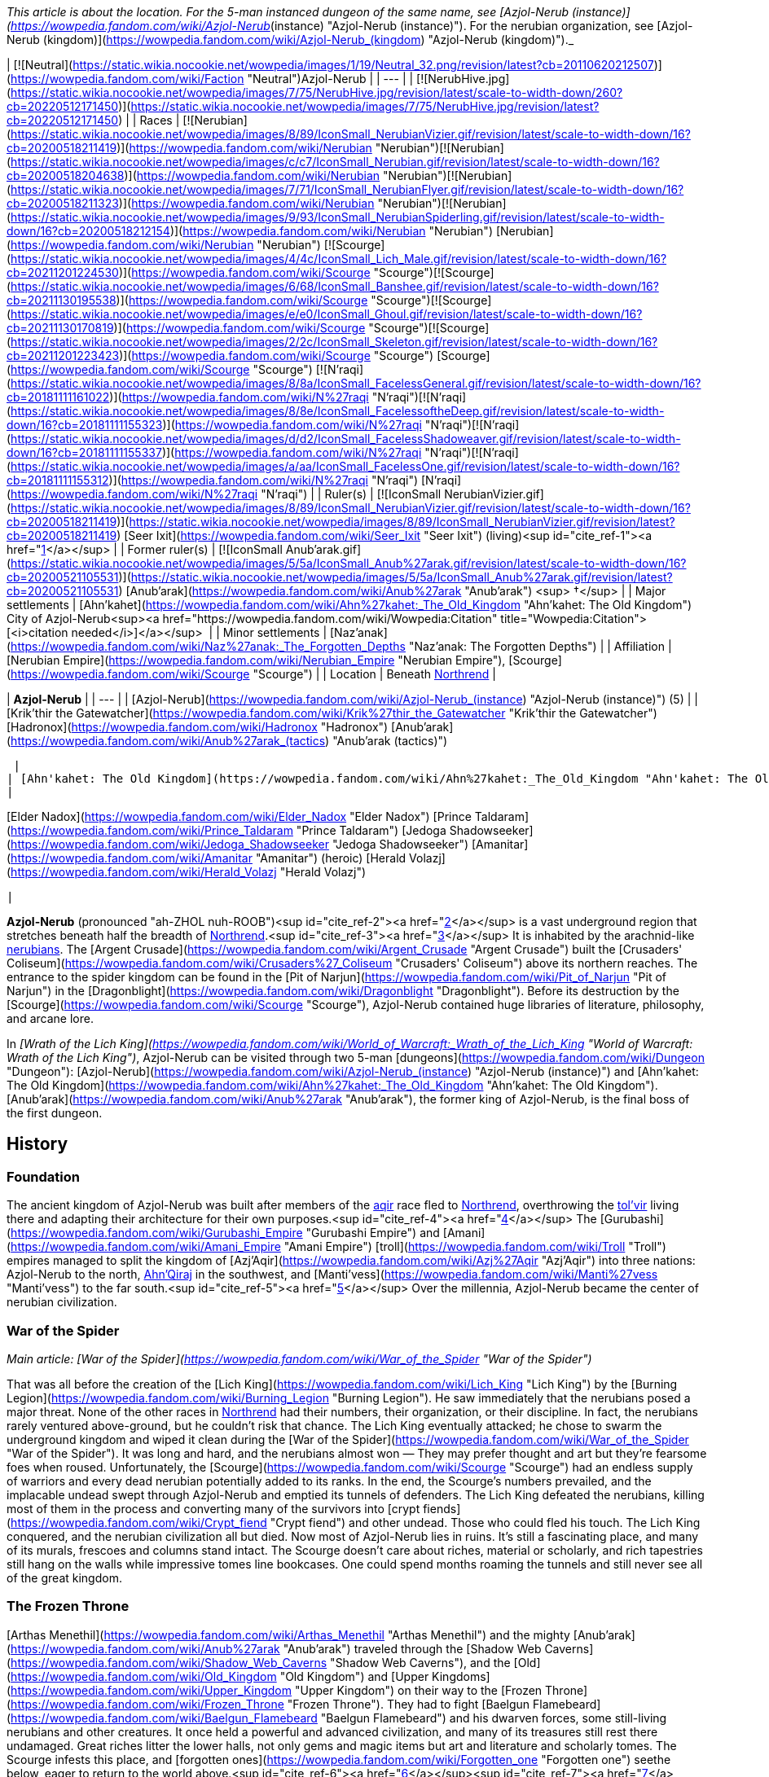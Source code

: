 _This article is about the location. For the 5-man instanced dungeon of the same name, see [Azjol-Nerub (instance)](https://wowpedia.fandom.com/wiki/Azjol-Nerub_(instance) "Azjol-Nerub (instance)"). For the nerubian organization, see [Azjol-Nerub (kingdom)](https://wowpedia.fandom.com/wiki/Azjol-Nerub_(kingdom) "Azjol-Nerub (kingdom)")._

| [![Neutral](https://static.wikia.nocookie.net/wowpedia/images/1/19/Neutral_32.png/revision/latest?cb=20110620212507)](https://wowpedia.fandom.com/wiki/Faction "Neutral")Azjol-Nerub |
| --- |
| [![NerubHive.jpg](https://static.wikia.nocookie.net/wowpedia/images/7/75/NerubHive.jpg/revision/latest/scale-to-width-down/260?cb=20220512171450)](https://static.wikia.nocookie.net/wowpedia/images/7/75/NerubHive.jpg/revision/latest?cb=20220512171450) |
| Races | [![Nerubian](https://static.wikia.nocookie.net/wowpedia/images/8/89/IconSmall_NerubianVizier.gif/revision/latest/scale-to-width-down/16?cb=20200518211419)](https://wowpedia.fandom.com/wiki/Nerubian "Nerubian")[![Nerubian](https://static.wikia.nocookie.net/wowpedia/images/c/c7/IconSmall_Nerubian.gif/revision/latest/scale-to-width-down/16?cb=20200518204638)](https://wowpedia.fandom.com/wiki/Nerubian "Nerubian")[![Nerubian](https://static.wikia.nocookie.net/wowpedia/images/7/71/IconSmall_NerubianFlyer.gif/revision/latest/scale-to-width-down/16?cb=20200518211323)](https://wowpedia.fandom.com/wiki/Nerubian "Nerubian")[![Nerubian](https://static.wikia.nocookie.net/wowpedia/images/9/93/IconSmall_NerubianSpiderling.gif/revision/latest/scale-to-width-down/16?cb=20200518212154)](https://wowpedia.fandom.com/wiki/Nerubian "Nerubian") [Nerubian](https://wowpedia.fandom.com/wiki/Nerubian "Nerubian")
[![Scourge](https://static.wikia.nocookie.net/wowpedia/images/4/4c/IconSmall_Lich_Male.gif/revision/latest/scale-to-width-down/16?cb=20211201224530)](https://wowpedia.fandom.com/wiki/Scourge "Scourge")[![Scourge](https://static.wikia.nocookie.net/wowpedia/images/6/68/IconSmall_Banshee.gif/revision/latest/scale-to-width-down/16?cb=20211130195538)](https://wowpedia.fandom.com/wiki/Scourge "Scourge")[![Scourge](https://static.wikia.nocookie.net/wowpedia/images/e/e0/IconSmall_Ghoul.gif/revision/latest/scale-to-width-down/16?cb=20211130170819)](https://wowpedia.fandom.com/wiki/Scourge "Scourge")[![Scourge](https://static.wikia.nocookie.net/wowpedia/images/2/2c/IconSmall_Skeleton.gif/revision/latest/scale-to-width-down/16?cb=20211201223423)](https://wowpedia.fandom.com/wiki/Scourge "Scourge") [Scourge](https://wowpedia.fandom.com/wiki/Scourge "Scourge")
[![N'raqi](https://static.wikia.nocookie.net/wowpedia/images/8/8a/IconSmall_FacelessGeneral.gif/revision/latest/scale-to-width-down/16?cb=20181111161022)](https://wowpedia.fandom.com/wiki/N%27raqi "N'raqi")[![N'raqi](https://static.wikia.nocookie.net/wowpedia/images/8/8e/IconSmall_FacelessoftheDeep.gif/revision/latest/scale-to-width-down/16?cb=20181111155323)](https://wowpedia.fandom.com/wiki/N%27raqi "N'raqi")[![N'raqi](https://static.wikia.nocookie.net/wowpedia/images/d/d2/IconSmall_FacelessShadoweaver.gif/revision/latest/scale-to-width-down/16?cb=20181111155337)](https://wowpedia.fandom.com/wiki/N%27raqi "N'raqi")[![N'raqi](https://static.wikia.nocookie.net/wowpedia/images/a/aa/IconSmall_FacelessOne.gif/revision/latest/scale-to-width-down/16?cb=20181111155312)](https://wowpedia.fandom.com/wiki/N%27raqi "N'raqi") [N'raqi](https://wowpedia.fandom.com/wiki/N%27raqi "N'raqi") |
| Ruler(s) | [![IconSmall NerubianVizier.gif](https://static.wikia.nocookie.net/wowpedia/images/8/89/IconSmall_NerubianVizier.gif/revision/latest/scale-to-width-down/16?cb=20200518211419)](https://static.wikia.nocookie.net/wowpedia/images/8/89/IconSmall_NerubianVizier.gif/revision/latest?cb=20200518211419) [Seer Ixit](https://wowpedia.fandom.com/wiki/Seer_Ixit "Seer Ixit") (living)<sup id="cite_ref-1"><a href="https://wowpedia.fandom.com/wiki/Azjol-Nerub#cite_note-1">[1]</a></sup> |
| Former ruler(s) | [![IconSmall Anub'arak.gif](https://static.wikia.nocookie.net/wowpedia/images/5/5a/IconSmall_Anub%27arak.gif/revision/latest/scale-to-width-down/16?cb=20200521105531)](https://static.wikia.nocookie.net/wowpedia/images/5/5a/IconSmall_Anub%27arak.gif/revision/latest?cb=20200521105531) [Anub'arak](https://wowpedia.fandom.com/wiki/Anub%27arak "Anub'arak") <sup>&nbsp;†</sup> |
| Major settlements | [Ahn'kahet](https://wowpedia.fandom.com/wiki/Ahn%27kahet:_The_Old_Kingdom "Ahn'kahet: The Old Kingdom")
City of Azjol-Nerub<sup><a href="https://wowpedia.fandom.com/wiki/Wowpedia:Citation" title="Wowpedia:Citation">[<i>citation needed</i>]</a></sup>  |
| Minor settlements | [Naz'anak](https://wowpedia.fandom.com/wiki/Naz%27anak:_The_Forgotten_Depths "Naz'anak: The Forgotten Depths") |
| Affiliation | [Nerubian Empire](https://wowpedia.fandom.com/wiki/Nerubian_Empire "Nerubian Empire"), [Scourge](https://wowpedia.fandom.com/wiki/Scourge "Scourge") |
| Location | Beneath xref:Northrend.adoc[Northrend] |

| **Azjol-Nerub** |
| --- |
| [Azjol-Nerub](https://wowpedia.fandom.com/wiki/Azjol-Nerub_(instance) "Azjol-Nerub (instance)") (5) |
|
[Krik'thir the Gatewatcher](https://wowpedia.fandom.com/wiki/Krik%27thir_the_Gatewatcher "Krik'thir the Gatewatcher")
[Hadronox](https://wowpedia.fandom.com/wiki/Hadronox "Hadronox")
[Anub'arak](https://wowpedia.fandom.com/wiki/Anub%27arak_(tactics) "Anub'arak (tactics)")

 |
| [Ahn'kahet: The Old Kingdom](https://wowpedia.fandom.com/wiki/Ahn%27kahet:_The_Old_Kingdom "Ahn'kahet: The Old Kingdom") (5) |
|

[Elder Nadox](https://wowpedia.fandom.com/wiki/Elder_Nadox "Elder Nadox")
[Prince Taldaram](https://wowpedia.fandom.com/wiki/Prince_Taldaram "Prince Taldaram")
[Jedoga Shadowseeker](https://wowpedia.fandom.com/wiki/Jedoga_Shadowseeker "Jedoga Shadowseeker")
[Amanitar](https://wowpedia.fandom.com/wiki/Amanitar "Amanitar") (heroic)
[Herald Volazj](https://wowpedia.fandom.com/wiki/Herald_Volazj "Herald Volazj")

 |

**Azjol-Nerub** (pronounced "ah-ZHOL nuh-ROOB")<sup id="cite_ref-2"><a href="https://wowpedia.fandom.com/wiki/Azjol-Nerub#cite_note-2">[2]</a></sup> is a vast underground region that stretches beneath half the breadth of xref:Northrend.adoc[Northrend].<sup id="cite_ref-3"><a href="https://wowpedia.fandom.com/wiki/Azjol-Nerub#cite_note-3">[3]</a></sup> It is inhabited by the arachnid-like xref:Nerubian.adoc[nerubians]. The [Argent Crusade](https://wowpedia.fandom.com/wiki/Argent_Crusade "Argent Crusade") built the [Crusaders' Coliseum](https://wowpedia.fandom.com/wiki/Crusaders%27_Coliseum "Crusaders' Coliseum") above its northern reaches. The entrance to the spider kingdom can be found in the [Pit of Narjun](https://wowpedia.fandom.com/wiki/Pit_of_Narjun "Pit of Narjun") in the [Dragonblight](https://wowpedia.fandom.com/wiki/Dragonblight "Dragonblight"). Before its destruction by the [Scourge](https://wowpedia.fandom.com/wiki/Scourge "Scourge"), Azjol-Nerub contained huge libraries of literature, philosophy, and arcane lore.

In _[Wrath of the Lich King](https://wowpedia.fandom.com/wiki/World_of_Warcraft:_Wrath_of_the_Lich_King "World of Warcraft: Wrath of the Lich King")_, Azjol-Nerub can be visited through two 5-man [dungeons](https://wowpedia.fandom.com/wiki/Dungeon "Dungeon"): [Azjol-Nerub](https://wowpedia.fandom.com/wiki/Azjol-Nerub_(instance) "Azjol-Nerub (instance)") and [Ahn'kahet: The Old Kingdom](https://wowpedia.fandom.com/wiki/Ahn%27kahet:_The_Old_Kingdom "Ahn'kahet: The Old Kingdom"). [Anub'arak](https://wowpedia.fandom.com/wiki/Anub%27arak "Anub'arak"), the former king of Azjol-Nerub, is the final boss of the first dungeon.

## History

### Foundation

The ancient kingdom of Azjol-Nerub was built after members of the xref:Aqir.adoc[aqir] race fled to xref:Northrend.adoc[Northrend], overthrowing the xref:Tolvir.adoc[tol'vir] living there and adapting their architecture for their own purposes.<sup id="cite_ref-4"><a href="https://wowpedia.fandom.com/wiki/Azjol-Nerub#cite_note-4">[4]</a></sup> The [Gurubashi](https://wowpedia.fandom.com/wiki/Gurubashi_Empire "Gurubashi Empire") and [Amani](https://wowpedia.fandom.com/wiki/Amani_Empire "Amani Empire") [troll](https://wowpedia.fandom.com/wiki/Troll "Troll") empires managed to split the kingdom of [Azj'Aqir](https://wowpedia.fandom.com/wiki/Azj%27Aqir "Azj'Aqir") into three nations: Azjol-Nerub to the north, xref:AhnQiraj.adoc[Ahn'Qiraj] in the southwest, and [Manti'vess](https://wowpedia.fandom.com/wiki/Manti%27vess "Manti'vess") to the far south.<sup id="cite_ref-5"><a href="https://wowpedia.fandom.com/wiki/Azjol-Nerub#cite_note-5">[5]</a></sup> Over the millennia, Azjol-Nerub became the center of nerubian civilization.

### War of the Spider

_Main article: [War of the Spider](https://wowpedia.fandom.com/wiki/War_of_the_Spider "War of the Spider")_

That was all before the creation of the [Lich King](https://wowpedia.fandom.com/wiki/Lich_King "Lich King") by the [Burning Legion](https://wowpedia.fandom.com/wiki/Burning_Legion "Burning Legion"). He saw immediately that the nerubians posed a major threat. None of the other races in xref:Northrend.adoc[Northrend] had their numbers, their organization, or their discipline. In fact, the nerubians rarely ventured above-ground, but he couldn't risk that chance. The Lich King eventually attacked; he chose to swarm the underground kingdom and wiped it clean during the [War of the Spider](https://wowpedia.fandom.com/wiki/War_of_the_Spider "War of the Spider"). It was long and hard, and the nerubians almost won — They may prefer thought and art but they're fearsome foes when roused. Unfortunately, the [Scourge](https://wowpedia.fandom.com/wiki/Scourge "Scourge") had an endless supply of warriors and every dead nerubian potentially added to its ranks. In the end, the Scourge's numbers prevailed, and the implacable undead swept through Azjol-Nerub and emptied its tunnels of defenders. The Lich King defeated the nerubians, killing most of them in the process and converting many of the survivors into [crypt fiends](https://wowpedia.fandom.com/wiki/Crypt_fiend "Crypt fiend") and other undead. Those who could fled his touch. The Lich King conquered, and the nerubian civilization all but died. Now most of Azjol-Nerub lies in ruins. It's still a fascinating place, and many of its murals, frescoes and columns stand intact. The Scourge doesn't care about riches, material or scholarly, and rich tapestries still hang on the walls while impressive tomes line bookcases. One could spend months roaming the tunnels and still never see all of the great kingdom.

### The Frozen Throne

[Arthas Menethil](https://wowpedia.fandom.com/wiki/Arthas_Menethil "Arthas Menethil") and the mighty [Anub'arak](https://wowpedia.fandom.com/wiki/Anub%27arak "Anub'arak") traveled through the [Shadow Web Caverns](https://wowpedia.fandom.com/wiki/Shadow_Web_Caverns "Shadow Web Caverns"), and the [Old](https://wowpedia.fandom.com/wiki/Old_Kingdom "Old Kingdom") and [Upper Kingdoms](https://wowpedia.fandom.com/wiki/Upper_Kingdom "Upper Kingdom") on their way to the [Frozen Throne](https://wowpedia.fandom.com/wiki/Frozen_Throne "Frozen Throne"). They had to fight [Baelgun Flamebeard](https://wowpedia.fandom.com/wiki/Baelgun_Flamebeard "Baelgun Flamebeard") and his dwarven forces, some still-living nerubians and other creatures. It once held a powerful and advanced civilization, and many of its treasures still rest there undamaged. Great riches litter the lower halls, not only gems and magic items but art and literature and scholarly tomes. The Scourge infests this place, and [forgotten ones](https://wowpedia.fandom.com/wiki/Forgotten_one "Forgotten one") seethe below, eager to return to the world above.<sup id="cite_ref-6"><a href="https://wowpedia.fandom.com/wiki/Azjol-Nerub#cite_note-6">[6]</a></sup><sup id="cite_ref-7"><a href="https://wowpedia.fandom.com/wiki/Azjol-Nerub#cite_note-7">[7]</a></sup><sup id="cite_ref-8"><a href="https://wowpedia.fandom.com/wiki/Azjol-Nerub#cite_note-8">[8]</a></sup>

### Wrath of the Lich King

Despite the Lich King's victory over the Spider Kingdom, numerous pockets of nerubians remain, evading the wrath of the Lich King, while at the same time coordinating hit-and-run strikes against the forces of the [Scourge](https://wowpedia.fandom.com/wiki/Scourge "Scourge") led by [Kilix the Unraveler](https://wowpedia.fandom.com/wiki/Kilix_the_Unraveler "Kilix the Unraveler"). Scarred by years of war and abandonment, this vast domain is now occupied on two fronts.

In the [Upper Kingdom](https://wowpedia.fandom.com/wiki/Upper_Kingdom "Upper Kingdom"), undead nerubians patrol the ruins of their homeland, guarding clutches of eggs that will one day bring forth a new generation of Scourge warriors. Meanwhile, in the depths of the [Old Kingdom, Ahn'kahet](https://wowpedia.fandom.com/wiki/Ahn%27kahet "Ahn'kahet"), another enemy stirs: the [faceless ones](https://wowpedia.fandom.com/wiki/Faceless_one "Faceless one"). Little is known of these horrifying creatures, but rumor has it that they answer to [an evil power](https://wowpedia.fandom.com/wiki/Yogg-Saron "Yogg-Saron") lurking beneath Northrend. Destroying the undead nerubians and their tainted eggs will deal a great blow to the Lich King, but eliminating the mysterious faceless ones is also crucial to reclaiming the fallen empire.<sup id="cite_ref-9"><a href="https://wowpedia.fandom.com/wiki/Azjol-Nerub#cite_note-9">[9]</a></sup>

### Cataclysm

[![Cataclysm](https://static.wikia.nocookie.net/wowpedia/images/e/ef/Cata-Logo-Small.png/revision/latest?cb=20120818171714)](https://wowpedia.fandom.com/wiki/World_of_Warcraft:_Cataclysm "Cataclysm") **This section concerns content related to _[Cataclysm](https://wowpedia.fandom.com/wiki/World_of_Warcraft:_Cataclysm "World of Warcraft: Cataclysm")_.**

It is revealed that the nerubians have an enormous secret stash of their own eggs safely hidden away; with the extermination of the Scourge and the faceless ones plaguing Azjol-Nerub, they can begin repopulating under the leadership of [Seer Ixit](https://wowpedia.fandom.com/wiki/Seer_Ixit "Seer Ixit").<sup id="cite_ref-10"><a href="https://wowpedia.fandom.com/wiki/Azjol-Nerub#cite_note-10">[10]</a></sup>

## Geography

### Maps and subregions

-   [![](https://static.wikia.nocookie.net/wowpedia/images/2/2b/WorldMap-AzjolNerub2.jpg/revision/latest/scale-to-width-down/120?cb=20190525001804)](https://static.wikia.nocookie.net/wowpedia/images/2/2b/WorldMap-AzjolNerub2.jpg/revision/latest?cb=20190525001804)

    The Gilded Gate and Hadronox's Lair.

-   [![](https://static.wikia.nocookie.net/wowpedia/images/b/b5/WorldMap-AzjolNerub1.jpg/revision/latest/scale-to-width-down/120?cb=20190525001751)](https://static.wikia.nocookie.net/wowpedia/images/b/b5/WorldMap-AzjolNerub1.jpg/revision/latest?cb=20190525001751)

    Hadronox's Lair.

-   [![](https://static.wikia.nocookie.net/wowpedia/images/1/1d/WorldMap-AzjolNerub.jpg/revision/latest/scale-to-width-down/120?cb=20190525001731)](https://static.wikia.nocookie.net/wowpedia/images/1/1d/WorldMap-AzjolNerub.jpg/revision/latest?cb=20190525001731)

    The Brood Pit.

-   [![](https://static.wikia.nocookie.net/wowpedia/images/7/78/WorldMap-Ahnkahet.jpg/revision/latest/scale-to-width-down/120?cb=20140616043336)](https://static.wikia.nocookie.net/wowpedia/images/7/78/WorldMap-Ahnkahet.jpg/revision/latest?cb=20140616043336)

    Ahn'kahet: The Old Kingdom.


### Dungeons

| Name | Level range | Group size | Approximate run time |
| --- | --- | --- | --- |
| [![Wrath of the Lich King](https://static.wikia.nocookie.net/wowpedia/images/c/c1/Wrath-Logo-Small.png/revision/latest?cb=20090403101742)](https://wowpedia.fandom.com/wiki/World_of_Warcraft:_Wrath_of_the_Lich_King "Wrath of the Lich King") [Azjol-Nerub](https://wowpedia.fandom.com/wiki/Azjol-Nerub_(instance) "Azjol-Nerub (instance)") | 60 - 80 | 5-man | Unknown |
| [![Wrath of the Lich King](https://static.wikia.nocookie.net/wowpedia/images/c/c1/Wrath-Logo-Small.png/revision/latest?cb=20090403101742)](https://wowpedia.fandom.com/wiki/World_of_Warcraft:_Wrath_of_the_Lich_King "Wrath of the Lich King") [Ahn'kahet: The Old Kingdom](https://wowpedia.fandom.com/wiki/Ahn%27kahet:_The_Old_Kingdom "Ahn'kahet: The Old Kingdom") | 61 - 80 | 5-man | Unknown |

## Denizens

## Azjol-Nerub as a zone

Azjol-Nerub was going to be _World of Warcraft'_s first subterranean zone. "Buildings, temples -- a look and feel very similar to [Naxxramas](https://wowpedia.fandom.com/wiki/Naxxramas "Naxxramas"), since the xref:Nerubian.adoc[nerubians] are where the [Scourge](https://wowpedia.fandom.com/wiki/Scourge "Scourge") stole that architecture from", said Stockton of Blizzard.<sup id="cite_ref-11"><a href="https://wowpedia.fandom.com/wiki/Azjol-Nerub#cite_note-11">[11]</a></sup> Wall-climbing mounts were planned for it according to [Alexander Brazie](https://wowpedia.fandom.com/wiki/Alexander_Brazie "Alexander Brazie").<sup id="cite_ref-12"><a href="https://wowpedia.fandom.com/wiki/Azjol-Nerub#cite_note-12">[12]</a></sup> That plan was dropped and developers split the zone into two dungeon instances, [Azjol-Nerub](https://wowpedia.fandom.com/wiki/Azjol-Nerub_(instance) "Azjol-Nerub (instance)") and [Ahn'kahet: The Old Kingdom](https://wowpedia.fandom.com/wiki/Ahn%27kahet:_The_Old_Kingdom "Ahn'kahet: The Old Kingdom").

Ghostcrawler said in an interview about the dropped [Abyssal Maw instance](https://wowpedia.fandom.com/wiki/Abyssal_Maw_(instance) "Abyssal Maw (instance)"): "_the zone I am personally saddest about cancelling is not Abyssal Maw; it was the Azjol-Nerub quest zone in Wrath of the Lich King."_<sup id="cite_ref-13"><a href="https://wowpedia.fandom.com/wiki/Azjol-Nerub#cite_note-13">[13]</a></sup>

However, Azjol-Nerub is a huge zone, with lots of unrevealed secrets and [lore locations](https://wowpedia.fandom.com/wiki/Lore_location "Lore location"), so the idea [could return for a future expansion](https://wowpedia.fandom.com/wiki/Zone_ideas#Azjol-Nerub "Zone ideas").

## In the RPG

[![Icon-RPG.png](https://static.wikia.nocookie.net/wowpedia/images/6/60/Icon-RPG.png/revision/latest?cb=20191213192632)](https://wowpedia.fandom.com/wiki/Warcraft_RPG "Warcraft RPG") **This section contains information from the [Warcraft RPG](https://wowpedia.fandom.com/wiki/Warcraft_RPG "Warcraft RPG") which is considered [non-canon](https://wowpedia.fandom.com/wiki/Non-canon "Non-canon")**.

**Azjol-Nerub** is the vast subterranean kingdom of the xref:Nerubian.adoc[nerubians] located beneath the frozen continent of xref:Northrend.adoc[Northrend], and was once the center of nerubian civilization. It is not known if they began here, but certainly most, if not their entire race, dwelled here. They left the rest of the world in peace and pursued their interests beneath the ground. Then the [Lich King](https://wowpedia.fandom.com/wiki/Lich_King "Lich King") attacked and defeated them, killing most of the nerubians in the process and converting many of the survivors into [crypt fiends](https://wowpedia.fandom.com/wiki/Crypt_fiend "Crypt fiend") and other [undead](https://wowpedia.fandom.com/wiki/Undead "Undead"), including the former nerubian king, the [crypt lord](https://wowpedia.fandom.com/wiki/Crypt_lord "Crypt lord") [Anub'arak](https://wowpedia.fandom.com/wiki/Anub%27arak "Anub'arak"). But there were also those who fled his touch.<sup id="cite_ref-LoM91_14-0"><a href="https://wowpedia.fandom.com/wiki/Azjol-Nerub#cite_note-LoM91-14">[14]</a></sup> After that, most of Azjol-Nerub was and still lies in ruins. It is still a fascinating place though, and many of its murals and frescoes and columns stand intact. The [Scourge](https://wowpedia.fandom.com/wiki/Scourge "Scourge") does not care about riches, material or scholarly, and rich tapestries still hang on the walls while impressive tomes line bookcases.<sup id="cite_ref-LoM88_15-0"><a href="https://wowpedia.fandom.com/wiki/Azjol-Nerub#cite_note-LoM88-15">[15]</a></sup><sup id="cite_ref-16"><a href="https://wowpedia.fandom.com/wiki/Azjol-Nerub#cite_note-16">[16]</a></sup>

Azjol-Nerub is not a safe place, for several reasons. First, of course, the Scourge controls it. Second, creatures live below, including the strange [faceless ones](https://wowpedia.fandom.com/wiki/Faceless_one "Faceless one"): ancient monsters long imprisoned beneath the ice and recently loosed again. Yet even uninhabited, this kingdom would be dangerous. The nerubians set all manner of traps here, including circular doors that must be moved just so to avoid them crashing down on you, statues that release streams of frost at intruders and pits hidden beneath seemingly normal floor tiles. Many adventurers have ventured into this place, hoping for gold and other treasures, and found death instead.

Azjol-Nerub can be divided into two sections: the [Old Kingdom](https://wowpedia.fandom.com/wiki/Old_Kingdom "Old Kingdom") and the [Upper Kingdom](https://wowpedia.fandom.com/wiki/Upper_Kingdom "Upper Kingdom").<sup id="cite_ref-LoM90_17-0"><a href="https://wowpedia.fandom.com/wiki/Azjol-Nerub#cite_note-LoM90-17">[17]</a></sup>

### History

20 years ago the [nerubian](https://wowpedia.fandom.com/wiki/Nerubian "Nerubian") civilization was still alive and strong. Azjol-Nerub was their kingdom, and the spider-men controlled all of its tunnels. Their culture is almost as old as the [dwarven](https://wowpedia.fandom.com/wiki/Dwarf "Dwarf"), and every bit is attuned to life underground. The biggest difference is that nerubians focus more on the cerebral and less on the physical — their society had more [scholars](https://wowpedia.fandom.com/wiki/Scholar "Scholar") and artists and fewer [smiths](https://wowpedia.fandom.com/wiki/Smith "Smith") and [miners](https://wowpedia.fandom.com/wiki/Miner "Miner"). That was all before the [Lich King](https://wowpedia.fandom.com/wiki/Lich_King "Lich King"), of course.

He saw immediately that the nerubians posed a major threat. None of the other races on Northrend had their numbers, their organization, or their discipline. True, the nerubians rarely ventured aboveground, but he could not take that chance. He decided to swarm the underground kingdom and wipe it clean in an event known as the [War of the Spider](https://wowpedia.fandom.com/wiki/War_of_the_Spider "War of the Spider"). It was long and hard, and the nerubians almost won — they may prefer thought and art but they are fearsome foes when roused. Unfortunately, the Scourge had an endless supply of warriors and every dead nerubian potentially added to its ranks. In the end, the Scourge's numbers prevailed, and the implacable undead swept through Azjol-Nerub and emptied its tunnels of defenders. The Lich King conquered, and the nerubian civilization all but died, leaving the kingdom in utter ruin.<sup id="cite_ref-LoM88_15-1"><a href="https://wowpedia.fandom.com/wiki/Azjol-Nerub#cite_note-LoM88-15">[15]</a></sup>

A group of [Ironforge dwarves](https://wowpedia.fandom.com/wiki/Ironforge_dwarf "Ironforge dwarf") staked out an area right by the main entrance to the kingdom and built a camp known as [Doorward](https://wowpedia.fandom.com/wiki/Doorward "Doorward"). They are the remnants of [Muradin Bronzebeard](https://wowpedia.fandom.com/wiki/Muradin_Bronzebeard "Muradin Bronzebeard")'s party, the Bronzebeard Expedition, and [Baelgun Flamebeard](https://wowpedia.fandom.com/wiki/Baelgun_Flamebeard "Baelgun Flamebeard") leads them. He keeps his men hidden from the [Scourge](https://wowpedia.fandom.com/wiki/Scourge "Scourge"), and in the meantime they keep watch on the doors behind the camp constantly as they know what lies deep beneath the earth here, having vowed to stop such evils, the [faceless ones](https://wowpedia.fandom.com/wiki/Faceless_one "Faceless one"), from escaping to the surface.<sup id="cite_ref-LoM90_17-1"><a href="https://wowpedia.fandom.com/wiki/Azjol-Nerub#cite_note-LoM90-17">[17]</a></sup>

Two years ago, [Arthas Menethil](https://wowpedia.fandom.com/wiki/Arthas_Menethil "Arthas Menethil") and the mighty [Anub'arak](https://wowpedia.fandom.com/wiki/Anub%27arak "Anub'arak") traveled through this area on their way to the [Frozen Throne](https://wowpedia.fandom.com/wiki/Frozen_Throne "Frozen Throne").

Baelgun thought the blood-red door behind his camp was the only way out of the [Old Kingdom](https://wowpedia.fandom.com/wiki/Old_Kingdom "Old Kingdom"). Not long ago, a second passage was discovered and the Scourge is preparing to enter the tunnel and explore the region below. Baelgun knows the faceless ones there will overpower even the undead and then be free to escape into xref:Northrend.adoc[Northrend] proper, and so he and the other dwarves decided to stop them. Yet he cannot leave the first door unattended, so he asked the heroes to follow the new passage in his stead, making sure no one releases the horrors below.<sup id="cite_ref-LoM91_14-1"><a href="https://wowpedia.fandom.com/wiki/Azjol-Nerub#cite_note-LoM91-14">[14]</a></sup>

### People and culture

There are not many people left in Azjol-Nerub. Not many living ones, anyway. The place is overrun with Scourge creatures and the undead stalk up and down the corridors and through the tunnels, carrying and hammering and digging. It is best to stay out of their way if possible. Some Scourge creatures walk right by you, oblivious, completely focused on their current task, but others drop everything in order to kill you and reanimate you as one of them. You can't tell beforehand which approach a creature will take, so you are better off ducking when you see them coming.<sup id="cite_ref-LoM88_15-2"><a href="https://wowpedia.fandom.com/wiki/Azjol-Nerub#cite_note-LoM88-15">[15]</a></sup>

The living nerubians have not completely abandoned their kingdom and there are several here and there. You might even be able talk to a few of them, especially if you are near Baelgun's camp. Most of the nerubians died in the [War of the Spider](https://wowpedia.fandom.com/wiki/War_of_the_Spider "War of the Spider"), though, and few remain. The survivors are scattered throughout the tunnels, hiding alone or in small groups, destroying Scourge creatures whenever possible but keeping hidden at all costs. Others form larger bands plotting rebellion, but there is only so much you can do when you are outnumbered hundreds to one.<sup id="cite_ref-LoM88_15-3"><a href="https://wowpedia.fandom.com/wiki/Azjol-Nerub#cite_note-LoM88-15">[15]</a></sup><sup id="cite_ref-LoM89_18-0"><a href="https://wowpedia.fandom.com/wiki/Azjol-Nerub#cite_note-LoM89-18">[18]</a></sup>

Baelgun Flamebeard leads a group of dwarves here. They have good hardy souls, but they are no match for the Scourge, and they might not be able to even stop the nerubians, particularly the larger rebel bands. Fortunately the nerubians are cordial and as it is, they leave Baelgun's crew alone, and sometimes stop by to exchange information or trade found items for food.<sup id="cite_ref-LoM89_18-1"><a href="https://wowpedia.fandom.com/wiki/Azjol-Nerub#cite_note-LoM89-18">[18]</a></sup><sup id="cite_ref-LoM90_17-2"><a href="https://wowpedia.fandom.com/wiki/Azjol-Nerub#cite_note-LoM90-17">[17]</a></sup>

The only other residents of Azjol-Nerub are monsters — most mysterious creatures called [faceless ones](https://wowpedia.fandom.com/wiki/Faceless_one "Faceless one"). Tales say they lived here long before the Scourge came, dwelling too deep for the nerubians to hunt them. Its these horrors Baelgun has vowed to stop.<sup id="cite_ref-LoM90_17-3"><a href="https://wowpedia.fandom.com/wiki/Azjol-Nerub#cite_note-LoM90-17">[17]</a></sup>

### Geography

Azjol-Nerub is entirely underground. It is a fascinating place that stretches for miles and it would not be a surprise if it lies beneath most or all of Northrend. The rock here is predominately granite, mixed with some igneous stone where volcanoes once rose and where magma from deep beneath bubbled up long ago. The nerubians were thorough artisans and left nary a corner untouched — every edge is smooth and faceted, every corridor planed and polished. They preserved the odd angles created by nature but straightened and widened tunnels into corridors and vaulted ceilings.

Little lives down here, especially now. Various lichen and fungi grow in corners and along the walls — the nerubians evidently nurtured certain phosphorescent and luminescent varieties to provide light, and these have since grown unchecked. [Bats](https://wowpedia.fandom.com/wiki/Bat "Bat") perch on doorframes and columns, as do [spiders](https://wowpedia.fandom.com/wiki/Spider "Spider") of varying size. Underground lakes teem with blind, silvery-white [fish](https://wowpedia.fandom.com/wiki/Fish "Fish"), and [insects](https://wowpedia.fandom.com/wiki/Insectoid "Insectoid") and [worms](https://wowpedia.fandom.com/wiki/Worm "Worm") crawl through the soft dirt alongside. Monsters prowl the deeper caves, and the less said about these the better.

The underground region has no separate settlements as it once was a single unified kingdom. Now it is a shadow of its former self, controlled by the Scourge except where pockets of nerubian resistance lurk or where the dwarves hunker down or where even darker creatures roam unopposed.<sup id="cite_ref-LoM90_17-4"><a href="https://wowpedia.fandom.com/wiki/Azjol-Nerub#cite_note-LoM90-17">[17]</a></sup>

## Notes

-   Many [scholars](https://wowpedia.fandom.com/wiki/Scholar "Scholar") believe that all [spiders](https://wowpedia.fandom.com/wiki/Spider "Spider") trace their roots back to the ancient [kingdom of Azjol-Nerub](https://wowpedia.fandom.com/wiki/Nerubian_empire "Nerubian empire").<sup id="cite_ref-19"><a href="https://wowpedia.fandom.com/wiki/Azjol-Nerub#cite_note-19">[19]</a></sup>
-   The [sacrificial pits](https://wowpedia.fandom.com/wiki/Sacrificial_pit "Sacrificial pit") of Azjol-Nerub were used long ago to sacrifice enemy forces in exchange for success in battle.<sup id="cite_ref-20"><a href="https://wowpedia.fandom.com/wiki/Azjol-Nerub#cite_note-20">[20]</a></sup>

## Gallery

Warcraft III

-   [![](https://static.wikia.nocookie.net/wowpedia/images/f/f8/Into_the_Shadow_Web_Caverns_-_Inner_Kingdom_entrance.jpg/revision/latest/scale-to-width-down/120?cb=20180925172031)](https://static.wikia.nocookie.net/wowpedia/images/f/f8/Into_the_Shadow_Web_Caverns_-_Inner_Kingdom_entrance.jpg/revision/latest?cb=20180925172031)

    Old Kingdom Gate leading to the Inner Kingdom.


-   [![](https://static.wikia.nocookie.net/wowpedia/images/c/ce/The_Forgotten_Ones_-_Throne_room.jpg/revision/latest/scale-to-width-down/120?cb=20180925172043)](https://static.wikia.nocookie.net/wowpedia/images/c/ce/The_Forgotten_Ones_-_Throne_room.jpg/revision/latest?cb=20180925172043)

    A throne room.

-   [![](https://static.wikia.nocookie.net/wowpedia/images/e/ef/The_Forgotten_Ones_-_Faceless_ones.jpg/revision/latest/scale-to-width-down/120?cb=20180925172034)](https://static.wikia.nocookie.net/wowpedia/images/e/ef/The_Forgotten_Ones_-_Faceless_ones.jpg/revision/latest?cb=20180925172034)

    Old Gods infestation.


World of Warcraft

-   [![](https://static.wikia.nocookie.net/wowpedia/images/6/6b/Northrend_Concept_Art_Peter_Lee_7.jpg/revision/latest/scale-to-width-down/120?cb=20221115064057)](https://static.wikia.nocookie.net/wowpedia/images/6/6b/Northrend_Concept_Art_Peter_Lee_7.jpg/revision/latest?cb=20221115064057)

    Concept art

-   [![Azjol-nerub.jpg](https://static.wikia.nocookie.net/wowpedia/images/8/88/Azjol-nerub.jpg/revision/latest/scale-to-width-down/70?cb=20150514182911)](https://static.wikia.nocookie.net/wowpedia/images/8/88/Azjol-nerub.jpg/revision/latest?cb=20150514182911)

-   [![Azjol-nerub1.png](https://static.wikia.nocookie.net/wowpedia/images/f/f1/Azjol-nerub1.png/revision/latest/scale-to-width-down/120?cb=20150514182942)](https://static.wikia.nocookie.net/wowpedia/images/f/f1/Azjol-nerub1.png/revision/latest?cb=20150514182942)

-   [![Ahn'kahet art.jpg](https://static.wikia.nocookie.net/wowpedia/images/a/ac/Ahn%27kahet_art.jpg/revision/latest/scale-to-width-down/120?cb=20210517142944)](https://static.wikia.nocookie.net/wowpedia/images/a/ac/Ahn%27kahet_art.jpg/revision/latest?cb=20210517142944)

-   [![WWI Azjol-Nerub.jpg](https://static.wikia.nocookie.net/wowpedia/images/2/25/WWI_Azjol-Nerub.jpg/revision/latest/scale-to-width-down/120?cb=20080628192932)](https://static.wikia.nocookie.net/wowpedia/images/2/25/WWI_Azjol-Nerub.jpg/revision/latest?cb=20080628192932)

-   [![Nerubian Environment Concept2 by Drawgoon.jpg](https://static.wikia.nocookie.net/wowpedia/images/4/40/Nerubian_Environment_Concept2_by_Drawgoon.jpg/revision/latest/scale-to-width-down/120?cb=20221121024709)](https://static.wikia.nocookie.net/wowpedia/images/4/40/Nerubian_Environment_Concept2_by_Drawgoon.jpg/revision/latest?cb=20221121024709)

-   [![Nerubian Environment Concept by Drawgoon.jpg](https://static.wikia.nocookie.net/wowpedia/images/c/c9/Nerubian_Environment_Concept_by_Drawgoon.jpg/revision/latest/scale-to-width-down/120?cb=20221121025123)](https://static.wikia.nocookie.net/wowpedia/images/c/c9/Nerubian_Environment_Concept_by_Drawgoon.jpg/revision/latest?cb=20221121025123)

-   [![](https://static.wikia.nocookie.net/wowpedia/images/3/39/The_Gilded_Gate.jpg/revision/latest/scale-to-width-down/120?cb=20081207082649)](https://static.wikia.nocookie.net/wowpedia/images/3/39/The_Gilded_Gate.jpg/revision/latest?cb=20081207082649)

-   [![](https://static.wikia.nocookie.net/wowpedia/images/e/e1/Naz%27anak-_The_Forgotten_Depths.jpg/revision/latest/scale-to-width-down/120?cb=20100920153400)](https://static.wikia.nocookie.net/wowpedia/images/e/e1/Naz%27anak-_The_Forgotten_Depths.jpg/revision/latest?cb=20100920153400)

-   [![](https://static.wikia.nocookie.net/wowpedia/images/d/d0/Hadronox%27s_Lair.jpg/revision/latest/scale-to-width-down/120?cb=20081207082712)](https://static.wikia.nocookie.net/wowpedia/images/d/d0/Hadronox%27s_Lair.jpg/revision/latest?cb=20081207082712)

-   [![](https://static.wikia.nocookie.net/wowpedia/images/2/2c/Shimmering_Bog.jpg/revision/latest/scale-to-width-down/120?cb=20090325205654)](https://static.wikia.nocookie.net/wowpedia/images/2/2c/Shimmering_Bog.jpg/revision/latest?cb=20090325205654)

-   [![](https://static.wikia.nocookie.net/wowpedia/images/8/8f/Ahn%27kahet_gate.jpg/revision/latest/scale-to-width-down/120?cb=20091114001942)](https://static.wikia.nocookie.net/wowpedia/images/8/8f/Ahn%27kahet_gate.jpg/revision/latest?cb=20091114001942)


## References

1.  [^](https://wowpedia.fandom.com/wiki/Azjol-Nerub#cite_ref-1)  ![N](https://static.wikia.nocookie.net/wowpedia/images/c/cb/Neutral_15.png/revision/latest?cb=20110620220434) \[15-30D\] [Pupil No More](https://wowpedia.fandom.com/wiki/Pupil_No_More)
2.  [^](https://wowpedia.fandom.com/wiki/Azjol-Nerub#cite_ref-2)  ![N](https://static.wikia.nocookie.net/wowpedia/images/c/cb/Neutral_15.png/revision/latest?cb=20110620220434) \[30-35\] [Shadow of the Empire](https://wowpedia.fandom.com/wiki/Shadow_of_the_Empire)
3.  [^](https://wowpedia.fandom.com/wiki/Azjol-Nerub#cite_ref-3) _[Warcraft III: Reign of Chaos](https://wowpedia.fandom.com/wiki/Warcraft_III:_Reign_of_Chaos "Warcraft III: Reign of Chaos")_ _[Manual](https://wowpedia.fandom.com/wiki/Warcraft_III:_Reign_of_Chaos_Game_Manual "Warcraft III: Reign of Chaos Game Manual")_, pg. 40
4.  [^](https://wowpedia.fandom.com/wiki/Azjol-Nerub#cite_ref-4) [Ask CDev#Ask CDev Answers - Round 1](https://wowpedia.fandom.com/wiki/Ask_CDev#Ask_CDev_Answers_-_Round_1 "Ask CDev")
5.  [^](https://wowpedia.fandom.com/wiki/Azjol-Nerub#cite_ref-5) [The Twin Empires](https://wowpedia.fandom.com/wiki/The_Twin_Empires "The Twin Empires")
6.  [^](https://wowpedia.fandom.com/wiki/Azjol-Nerub#cite_ref-6) [Into the Shadow Web Caverns (WC3 Undead)](https://wowpedia.fandom.com/wiki/Into_the_Shadow_Web_Caverns_(WC3_Undead) "Into the Shadow Web Caverns (WC3 Undead)")
7.  [^](https://wowpedia.fandom.com/wiki/Azjol-Nerub#cite_ref-7) [The Forgotten Ones (WC3 Undead)](https://wowpedia.fandom.com/wiki/The_Forgotten_Ones_(WC3_Undead) "The Forgotten Ones (WC3 Undead)")
8.  [^](https://wowpedia.fandom.com/wiki/Azjol-Nerub#cite_ref-8) [Ascent to the Upper Kingdom (WC3 Undead)](https://wowpedia.fandom.com/wiki/Ascent_to_the_Upper_Kingdom_(WC3_Undead) "Ascent to the Upper Kingdom (WC3 Undead)")
9.  [^](https://wowpedia.fandom.com/wiki/Azjol-Nerub#cite_ref-9) [Azjol-Nerub](http://us.battle.net/wow/en/zone/azjolnerub/)
10.  [^](https://wowpedia.fandom.com/wiki/Azjol-Nerub#cite_ref-10)  ![N](https://static.wikia.nocookie.net/wowpedia/images/c/cb/Neutral_15.png/revision/latest?cb=20110620220434) \[15-30D\] [Don't Forget the Eggs!](https://wowpedia.fandom.com/wiki/Don%27t_Forget_the_Eggs!)
11.  [^](https://wowpedia.fandom.com/wiki/Azjol-Nerub#cite_ref-11) [http://www.1up.com/do/previewPage?pager.offset=1&cId=3163178](http://www.1up.com/do/previewPage?pager.offset=1&cId=3163178)
12.  [^](https://wowpedia.fandom.com/wiki/Azjol-Nerub#cite_ref-12) [John Staats AMA, author of 'The World of Warcraft Diary'Also participating: Bo Bell, Alexander Brazie, and Sam Lantinga](https://www.reddit.com/r/classicwow/comments/9fb2bo/john_staats_ama_author_of_the_world_of_warcraft/e5w9l8f/?context=8&depth=9)
13.  [^](https://wowpedia.fandom.com/wiki/Azjol-Nerub#cite_ref-13) [Abyssal Maw (instance)#Ghostcrawler about the instance](https://wowpedia.fandom.com/wiki/Abyssal_Maw_(instance)#Ghostcrawler_about_the_instance "Abyssal Maw (instance)")
14.  ^ <sup><a href="https://wowpedia.fandom.com/wiki/Azjol-Nerub#cite_ref-LoM91_14-0">a</a></sup> <sup><a href="https://wowpedia.fandom.com/wiki/Azjol-Nerub#cite_ref-LoM91_14-1">b</a></sup> _[Lands of Mystery](https://wowpedia.fandom.com/wiki/Lands_of_Mystery "Lands of Mystery")_, pg.91
15.  ^ <sup><a href="https://wowpedia.fandom.com/wiki/Azjol-Nerub#cite_ref-LoM88_15-0">a</a></sup> <sup><a href="https://wowpedia.fandom.com/wiki/Azjol-Nerub#cite_ref-LoM88_15-1">b</a></sup> <sup><a href="https://wowpedia.fandom.com/wiki/Azjol-Nerub#cite_ref-LoM88_15-2">c</a></sup> <sup><a href="https://wowpedia.fandom.com/wiki/Azjol-Nerub#cite_ref-LoM88_15-3">d</a></sup> _[Lands of Mystery](https://wowpedia.fandom.com/wiki/Lands_of_Mystery "Lands of Mystery")_, pg.88
16.  [^](https://wowpedia.fandom.com/wiki/Azjol-Nerub#cite_ref-16) _[Lands of Mystery](https://wowpedia.fandom.com/wiki/Lands_of_Mystery "Lands of Mystery")_, pg.143
17.  ^ <sup><a href="https://wowpedia.fandom.com/wiki/Azjol-Nerub#cite_ref-LoM90_17-0">a</a></sup> <sup><a href="https://wowpedia.fandom.com/wiki/Azjol-Nerub#cite_ref-LoM90_17-1">b</a></sup> <sup><a href="https://wowpedia.fandom.com/wiki/Azjol-Nerub#cite_ref-LoM90_17-2">c</a></sup> <sup><a href="https://wowpedia.fandom.com/wiki/Azjol-Nerub#cite_ref-LoM90_17-3">d</a></sup> <sup><a href="https://wowpedia.fandom.com/wiki/Azjol-Nerub#cite_ref-LoM90_17-4">e</a></sup> _[Lands of Mystery](https://wowpedia.fandom.com/wiki/Lands_of_Mystery "Lands of Mystery")_, pg.90
18.  ^ <sup><a href="https://wowpedia.fandom.com/wiki/Azjol-Nerub#cite_ref-LoM89_18-0">a</a></sup> <sup><a href="https://wowpedia.fandom.com/wiki/Azjol-Nerub#cite_ref-LoM89_18-1">b</a></sup> _[Lands of Mystery](https://wowpedia.fandom.com/wiki/Lands_of_Mystery "Lands of Mystery")_, pg.89
19.  [^](https://wowpedia.fandom.com/wiki/Azjol-Nerub#cite_ref-19) [Blizzard Entertainment](https://wowpedia.fandom.com/wiki/Blizzard_Entertainment "Blizzard Entertainment"). _[Warcraft III: Reign of Chaos](https://wowpedia.fandom.com/wiki/Warcraft_III:_Reign_of_Chaos "Warcraft III: Reign of Chaos") Manual_, 88. 
20.  [^](https://wowpedia.fandom.com/wiki/Azjol-Nerub#cite_ref-20) [Blizzard Entertainment](https://wowpedia.fandom.com/wiki/Blizzard_Entertainment "Blizzard Entertainment"). _[Warcraft III: Reign of Chaos](https://wowpedia.fandom.com/wiki/Warcraft_III:_Reign_of_Chaos "Warcraft III: Reign of Chaos") Manual_, 44. 

| Collapse
-   [v](https://wowpedia.fandom.com/wiki/Template:Azjol-Nerub_regions "Template:Azjol-Nerub regions")
-   [e](https://wowpedia.fandom.com/wiki/Template:Azjol-Nerub_regions?action=edit)

[Regions](https://wowpedia.fandom.com/wiki/Zone "Zone") of **Azjol-Nerub**



 |
| --- |
|  |
|

-   [Old Kingdom](https://wowpedia.fandom.com/wiki/Ahn%27kahet:_The_Old_Kingdom "Ahn'kahet: The Old Kingdom")
-   [Upper Kingdom](https://wowpedia.fandom.com/wiki/Upper_Kingdom "Upper Kingdom")



 |
|  |
|

-   [The Icy Depths](https://wowpedia.fandom.com/wiki/Icy_Depths "Icy Depths")
-   [Naz'anak: The Forgotten Depths](https://wowpedia.fandom.com/wiki/Naz%27anak:_The_Forgotten_Depths "Naz'anak: The Forgotten Depths")
-   [Pit of Narjun](https://wowpedia.fandom.com/wiki/Pit_of_Narjun "Pit of Narjun")
-   [![WC3tFT-logo.png](https://static.wikia.nocookie.net/wowpedia/images/2/2e/WC3tFT-logo.png/revision/latest/scale-to-width-down/32?cb=20210822205556)](https://wowpedia.fandom.com/wiki/Warcraft_III:_The_Frozen_Throne "Warcraft III: The Frozen Throne") [Shadow Web Caverns](https://wowpedia.fandom.com/wiki/Shadow_Web_Caverns "Shadow Web Caverns")
-   [![Icon-RPG.png](https://static.wikia.nocookie.net/wowpedia/images/6/60/Icon-RPG.png/revision/latest?cb=20191213192632)](https://wowpedia.fandom.com/wiki/Warcraft_RPG "Warcraft RPG") [Doorward](https://wowpedia.fandom.com/wiki/Doorward "Doorward")
-   [Riplash Ruins](https://wowpedia.fandom.com/wiki/Riplash_Ruins "Riplash Ruins")



 |
|  |
|

[Azjol-Nerub category](https://wowpedia.fandom.com/wiki/Category:Azjol-Nerub "Category:Azjol-Nerub")



 |

| Expand
-   [v](https://wowpedia.fandom.com/wiki/Template:Northrend "Template:Northrend")
-   [e](https://wowpedia.fandom.com/wiki/Template:Northrend?action=edit)

[Regions](https://wowpedia.fandom.com/wiki/Zone "Zone") of xref:Northrend.adoc[Northrend]



 |
| --- |

| Expand
-   [v](https://wowpedia.fandom.com/wiki/Template:Dungeons/wrath_of_the_lich_king "Template:Dungeons/wrath of the lich king")
-   [e](https://wowpedia.fandom.com/wiki/Template:Dungeons/wrath_of_the_lich_king?action=edit)

[![Wrath of the Lich King](https://static.wikia.nocookie.net/wowpedia/images/c/c1/Wrath-Logo-Small.png/revision/latest?cb=20090403101742)](https://wowpedia.fandom.com/wiki/World_of_Warcraft:_Wrath_of_the_Lich_King "Wrath of the Lich King") _Wrath of the Lich King_ [dungeons](https://wowpedia.fandom.com/wiki/Dungeon "Dungeon") and [raids](https://wowpedia.fandom.com/wiki/Raid "Raid")



 |
| --- |